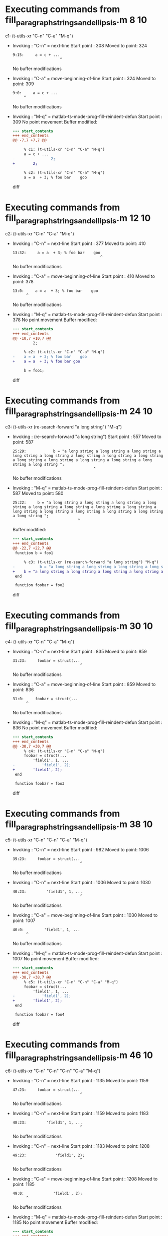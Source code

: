 #+startup: showall

* Executing commands from fill_paragraph_strings_and_ellipsis.m:8:10:

  c1: (t-utils-xr "C-n" "C-a" "M-q")

- Invoking      : "C-n" = next-line
  Start point   :  308
  Moved to point:  324
  : 9:15:     a = c + ...
  :                      ^
  No buffer modifications

- Invoking      : "C-a" = move-beginning-of-line
  Start point   :  324
  Moved to point:  309
  : 9:0:     a = c + ...
  :      ^
  No buffer modifications

- Invoking      : "M-q" = matlab-ts-mode-prog-fill-reindent-defun
  Start point   :  309
  No point movement
  Buffer modified:
  #+begin_src diff
--- start_contents
+++ end_contents
@@ -7,7 +7,7 @@
 
     % c1: (t-utils-xr "C-n" "C-a" "M-q")
     a = c + ...
-                2;
+        2;
 
     % c2: (t-utils-xr "C-n" "C-a" "M-q")
     a = a  + 3; % foo bar    goo
  #+end_src diff

* Executing commands from fill_paragraph_strings_and_ellipsis.m:12:10:

  c2: (t-utils-xr "C-n" "C-a" "M-q")

- Invoking      : "C-n" = next-line
  Start point   :  377
  Moved to point:  410
  : 13:32:     a = a  + 3; % foo bar    goo
  :                                        ^
  No buffer modifications

- Invoking      : "C-a" = move-beginning-of-line
  Start point   :  410
  Moved to point:  378
  : 13:0:     a = a  + 3; % foo bar    goo
  :       ^
  No buffer modifications

- Invoking      : "M-q" = matlab-ts-mode-prog-fill-reindent-defun
  Start point   :  378
  No point movement
  Buffer modified:
  #+begin_src diff
--- start_contents
+++ end_contents
@@ -10,7 +10,7 @@
         2;
 
     % c2: (t-utils-xr "C-n" "C-a" "M-q")
-    a = a  + 3; % foo bar    goo
+    a = a  + 3; % foo bar goo
 
     b = foo1;
 
  #+end_src diff

* Executing commands from fill_paragraph_strings_and_ellipsis.m:24:10:

  c3: (t-utils-xr (re-search-forward "a long string") "M-q")

- Invoking      : (re-search-forward "a long string")
  Start point   :  557
  Moved to point:  587
  : 25:29:            b = "a long string a long string a long string a long string a long string a long string a long string a long string a long string a long string a long string a long string a long string a long string ";
  :                                     ^
  No buffer modifications

- Invoking      : "M-q" = matlab-ts-mode-prog-fill-reindent-defun
  Start point   :  587
  Moved to point:  580
  : 25:22:     b = "a long string a long string a long string a long string a long string a long string a long string a long string a long string a long string a long string a long string a long string a long string ";
  :                              ^
  Buffer modified:
  #+begin_src diff
--- start_contents
+++ end_contents
@@ -22,7 +22,7 @@
 function b = foo1
 
     % c3: (t-utils-xr (re-search-forward "a long string") "M-q")
-           b = "a long string a long string a long string a long string a long string a long string a long string a long string a long string a long string a long string a long string a long string a long string ";
+    b = "a long string a long string a long string a long string a long string a long string a long string a long string a long string a long string a long string a long string a long string a long string ";
 end
 
 function foobar = foo2
  #+end_src diff

* Executing commands from fill_paragraph_strings_and_ellipsis.m:30:10:

  c4: (t-utils-xr "C-n" "C-a" "M-q")

- Invoking      : "C-n" = next-line
  Start point   :  835
  Moved to point:  859
  : 31:23:     foobar = struct(...
  :                               ^
  No buffer modifications

- Invoking      : "C-a" = move-beginning-of-line
  Start point   :  859
  Moved to point:  836
  : 31:0:     foobar = struct(...
  :       ^
  No buffer modifications

- Invoking      : "M-q" = matlab-ts-mode-prog-fill-reindent-defun
  Start point   :  836
  No point movement
  Buffer modified:
  #+begin_src diff
--- start_contents
+++ end_contents
@@ -30,7 +30,7 @@
     % c4: (t-utils-xr "C-n" "C-a" "M-q")
     foobar = struct(...
         'field1', 1, ...
-            'field1', 2);
+        'field1', 2);
 end
 
 function foobar = foo3
  #+end_src diff

* Executing commands from fill_paragraph_strings_and_ellipsis.m:38:10:

  c5: (t-utils-xr "C-n" "C-n" "C-a" "M-q")

- Invoking      : "C-n" = next-line
  Start point   :  982
  Moved to point: 1006
  : 39:23:     foobar = struct(...
  :                               ^
  No buffer modifications

- Invoking      : "C-n" = next-line
  Start point   : 1006
  Moved to point: 1030
  : 40:23:         'field1', 1, ...
  :                               ^
  No buffer modifications

- Invoking      : "C-a" = move-beginning-of-line
  Start point   : 1030
  Moved to point: 1007
  : 40:0:         'field1', 1, ...
  :       ^
  No buffer modifications

- Invoking      : "M-q" = matlab-ts-mode-prog-fill-reindent-defun
  Start point   : 1007
  No point movement
  Buffer modified:
  #+begin_src diff
--- start_contents
+++ end_contents
@@ -38,7 +38,7 @@
     % c5: (t-utils-xr "C-n" "C-n" "C-a" "M-q")
     foobar = struct(...
         'field1', 1, ...
-            'field1', 2);
+        'field1', 2);
 end
 
 function foobar = foo4
  #+end_src diff

* Executing commands from fill_paragraph_strings_and_ellipsis.m:46:10:

  c6: (t-utils-xr "C-n" "C-n" "C-n" "C-a" "M-q")

- Invoking      : "C-n" = next-line
  Start point   : 1135
  Moved to point: 1159
  : 47:23:     foobar = struct(...
  :                               ^
  No buffer modifications

- Invoking      : "C-n" = next-line
  Start point   : 1159
  Moved to point: 1183
  : 48:23:         'field1', 1, ...
  :                               ^
  No buffer modifications

- Invoking      : "C-n" = next-line
  Start point   : 1183
  Moved to point: 1208
  : 49:23:             'field1', 2);
  :                               ^
  No buffer modifications

- Invoking      : "C-a" = move-beginning-of-line
  Start point   : 1208
  Moved to point: 1185
  : 49:0:             'field1', 2);
  :       ^
  No buffer modifications

- Invoking      : "M-q" = matlab-ts-mode-prog-fill-reindent-defun
  Start point   : 1185
  No point movement
  Buffer modified:
  #+begin_src diff
--- start_contents
+++ end_contents
@@ -46,7 +46,7 @@
     % c6: (t-utils-xr "C-n" "C-n" "C-n" "C-a" "M-q")
     foobar = struct(...
         'field1', 1, ...
-            'field1', 2);
+        'field1', 2);
 end
 
 % c7: (t-utils-xr (t-utils-xr-print-code (point-min) (point-max)))
  #+end_src diff

* Executing commands from fill_paragraph_strings_and_ellipsis.m:52:6:

  c7: (t-utils-xr (t-utils-xr-print-code (point-min) (point-max)))

- Invoking      : (t-utils-xr-print-code (point-min) (point-max))
  Start point   : 1278
  No point movement
  standard-output:
  #+begin_src matlab-ts
% -*- matlab-ts -*-

% Filling code with ellipsis and strings causes problems for prog-fill-reindent-defun
% so we created matlab-ts-mode-prog-fill-reindent-defun to test that M-q on these works.

function [a, b, f2, f3, f4] = fill_paragraph_strings_and_ellipsis(c)

    % c1: (t-utils-xr \"C-n\" \"C-a\" \"M-q\")
    a = c + ...
        2;

    % c2: (t-utils-xr \"C-n\" \"C-a\" \"M-q\")
    a = a  + 3; % foo bar goo

    b = foo1;

    f2 = foo2;
    f3 = foo3;
    f4 = foo4;
end

function b = foo1

    % c3: (t-utils-xr (re-search-forward \"a long string\") \"M-q\")
    b = \"a long string a long string a long string a long string a long string a long string a long string a long string a long string a long string a long string a long string a long string a long string \";
end

function foobar = foo2

    % c4: (t-utils-xr \"C-n\" \"C-a\" \"M-q\")
    foobar = struct(...
        'field1', 1, ...
        'field1', 2);
end

function foobar = foo3

    % c5: (t-utils-xr \"C-n\" \"C-n\" \"C-a\" \"M-q\")
    foobar = struct(...
        'field1', 1, ...
        'field1', 2);
end

function foobar = foo4

    % c6: (t-utils-xr \"C-n\" \"C-n\" \"C-n\" \"C-a\" \"M-q\")
    foobar = struct(...
        'field1', 1, ...
        'field1', 2);
end

% c7: (t-utils-xr (t-utils-xr-print-code (point-min) (point-max)))
  #+end_src
  No buffer modifications
